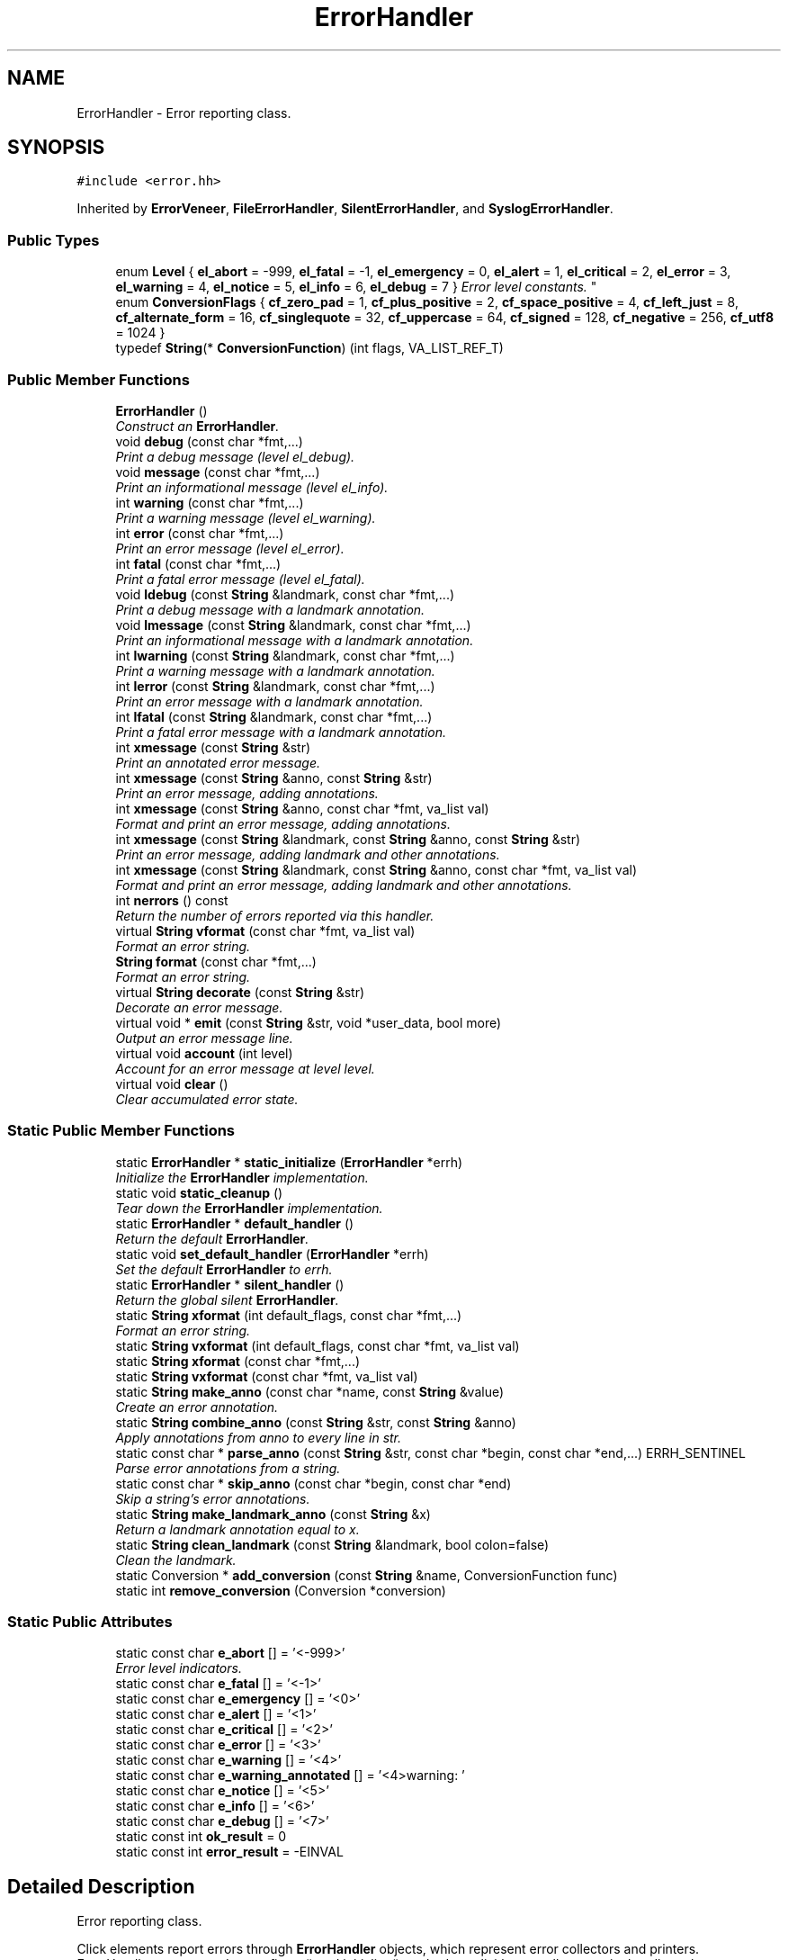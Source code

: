 .TH "ErrorHandler" 3 "Thu Oct 12 2017" "Click" \" -*- nroff -*-
.ad l
.nh
.SH NAME
ErrorHandler \- Error reporting class\&.  

.SH SYNOPSIS
.br
.PP
.PP
\fC#include <error\&.hh>\fP
.PP
Inherited by \fBErrorVeneer\fP, \fBFileErrorHandler\fP, \fBSilentErrorHandler\fP, and \fBSyslogErrorHandler\fP\&.
.SS "Public Types"

.in +1c
.ti -1c
.RI "enum \fBLevel\fP { \fBel_abort\fP = -999, \fBel_fatal\fP = -1, \fBel_emergency\fP = 0, \fBel_alert\fP = 1, \fBel_critical\fP = 2, \fBel_error\fP = 3, \fBel_warning\fP = 4, \fBel_notice\fP = 5, \fBel_info\fP = 6, \fBel_debug\fP = 7 }
.RI "\fIError level constants\&. \fP""
.br
.ti -1c
.RI "enum \fBConversionFlags\fP { \fBcf_zero_pad\fP = 1, \fBcf_plus_positive\fP = 2, \fBcf_space_positive\fP = 4, \fBcf_left_just\fP = 8, \fBcf_alternate_form\fP = 16, \fBcf_singlequote\fP = 32, \fBcf_uppercase\fP = 64, \fBcf_signed\fP = 128, \fBcf_negative\fP = 256, \fBcf_utf8\fP = 1024 }"
.br
.ti -1c
.RI "typedef \fBString\fP(* \fBConversionFunction\fP) (int flags, VA_LIST_REF_T)"
.br
.in -1c
.SS "Public Member Functions"

.in +1c
.ti -1c
.RI "\fBErrorHandler\fP ()"
.br
.RI "\fIConstruct an \fBErrorHandler\fP\&. \fP"
.ti -1c
.RI "void \fBdebug\fP (const char *fmt,\&.\&.\&.)"
.br
.RI "\fIPrint a debug message (level el_debug)\&. \fP"
.ti -1c
.RI "void \fBmessage\fP (const char *fmt,\&.\&.\&.)"
.br
.RI "\fIPrint an informational message (level el_info)\&. \fP"
.ti -1c
.RI "int \fBwarning\fP (const char *fmt,\&.\&.\&.)"
.br
.RI "\fIPrint a warning message (level el_warning)\&. \fP"
.ti -1c
.RI "int \fBerror\fP (const char *fmt,\&.\&.\&.)"
.br
.RI "\fIPrint an error message (level el_error)\&. \fP"
.ti -1c
.RI "int \fBfatal\fP (const char *fmt,\&.\&.\&.)"
.br
.RI "\fIPrint a fatal error message (level el_fatal)\&. \fP"
.ti -1c
.RI "void \fBldebug\fP (const \fBString\fP &landmark, const char *fmt,\&.\&.\&.)"
.br
.RI "\fIPrint a debug message with a landmark annotation\&. \fP"
.ti -1c
.RI "void \fBlmessage\fP (const \fBString\fP &landmark, const char *fmt,\&.\&.\&.)"
.br
.RI "\fIPrint an informational message with a landmark annotation\&. \fP"
.ti -1c
.RI "int \fBlwarning\fP (const \fBString\fP &landmark, const char *fmt,\&.\&.\&.)"
.br
.RI "\fIPrint a warning message with a landmark annotation\&. \fP"
.ti -1c
.RI "int \fBlerror\fP (const \fBString\fP &landmark, const char *fmt,\&.\&.\&.)"
.br
.RI "\fIPrint an error message with a landmark annotation\&. \fP"
.ti -1c
.RI "int \fBlfatal\fP (const \fBString\fP &landmark, const char *fmt,\&.\&.\&.)"
.br
.RI "\fIPrint a fatal error message with a landmark annotation\&. \fP"
.ti -1c
.RI "int \fBxmessage\fP (const \fBString\fP &str)"
.br
.RI "\fIPrint an annotated error message\&. \fP"
.ti -1c
.RI "int \fBxmessage\fP (const \fBString\fP &anno, const \fBString\fP &str)"
.br
.RI "\fIPrint an error message, adding annotations\&. \fP"
.ti -1c
.RI "int \fBxmessage\fP (const \fBString\fP &anno, const char *fmt, va_list val)"
.br
.RI "\fIFormat and print an error message, adding annotations\&. \fP"
.ti -1c
.RI "int \fBxmessage\fP (const \fBString\fP &landmark, const \fBString\fP &anno, const \fBString\fP &str)"
.br
.RI "\fIPrint an error message, adding landmark and other annotations\&. \fP"
.ti -1c
.RI "int \fBxmessage\fP (const \fBString\fP &landmark, const \fBString\fP &anno, const char *fmt, va_list val)"
.br
.RI "\fIFormat and print an error message, adding landmark and other annotations\&. \fP"
.ti -1c
.RI "int \fBnerrors\fP () const "
.br
.RI "\fIReturn the number of errors reported via this handler\&. \fP"
.ti -1c
.RI "virtual \fBString\fP \fBvformat\fP (const char *fmt, va_list val)"
.br
.RI "\fIFormat an error string\&. \fP"
.ti -1c
.RI "\fBString\fP \fBformat\fP (const char *fmt,\&.\&.\&.)"
.br
.RI "\fIFormat an error string\&. \fP"
.ti -1c
.RI "virtual \fBString\fP \fBdecorate\fP (const \fBString\fP &str)"
.br
.RI "\fIDecorate an error message\&. \fP"
.ti -1c
.RI "virtual void * \fBemit\fP (const \fBString\fP &str, void *user_data, bool more)"
.br
.RI "\fIOutput an error message line\&. \fP"
.ti -1c
.RI "virtual void \fBaccount\fP (int level)"
.br
.RI "\fIAccount for an error message at level \fIlevel\fP\&. \fP"
.ti -1c
.RI "virtual void \fBclear\fP ()"
.br
.RI "\fIClear accumulated error state\&. \fP"
.in -1c
.SS "Static Public Member Functions"

.in +1c
.ti -1c
.RI "static \fBErrorHandler\fP * \fBstatic_initialize\fP (\fBErrorHandler\fP *errh)"
.br
.RI "\fIInitialize the \fBErrorHandler\fP implementation\&. \fP"
.ti -1c
.RI "static void \fBstatic_cleanup\fP ()"
.br
.RI "\fITear down the \fBErrorHandler\fP implementation\&. \fP"
.ti -1c
.RI "static \fBErrorHandler\fP * \fBdefault_handler\fP ()"
.br
.RI "\fIReturn the default \fBErrorHandler\fP\&. \fP"
.ti -1c
.RI "static void \fBset_default_handler\fP (\fBErrorHandler\fP *errh)"
.br
.RI "\fISet the default \fBErrorHandler\fP to \fIerrh\fP\&. \fP"
.ti -1c
.RI "static \fBErrorHandler\fP * \fBsilent_handler\fP ()"
.br
.RI "\fIReturn the global silent \fBErrorHandler\fP\&. \fP"
.ti -1c
.RI "static \fBString\fP \fBxformat\fP (int default_flags, const char *fmt,\&.\&.\&.)"
.br
.RI "\fIFormat an error string\&. \fP"
.ti -1c
.RI "static \fBString\fP \fBvxformat\fP (int default_flags, const char *fmt, va_list val)"
.br
.ti -1c
.RI "static \fBString\fP \fBxformat\fP (const char *fmt,\&.\&.\&.)"
.br
.ti -1c
.RI "static \fBString\fP \fBvxformat\fP (const char *fmt, va_list val)"
.br
.ti -1c
.RI "static \fBString\fP \fBmake_anno\fP (const char *name, const \fBString\fP &value)"
.br
.RI "\fICreate an error annotation\&. \fP"
.ti -1c
.RI "static \fBString\fP \fBcombine_anno\fP (const \fBString\fP &str, const \fBString\fP &anno)"
.br
.RI "\fIApply annotations from \fIanno\fP to every line in \fIstr\fP\&. \fP"
.ti -1c
.RI "static const char * \fBparse_anno\fP (const \fBString\fP &str, const char *begin, const char *end,\&.\&.\&.) ERRH_SENTINEL"
.br
.RI "\fIParse error annotations from a string\&. \fP"
.ti -1c
.RI "static const char * \fBskip_anno\fP (const char *begin, const char *end)"
.br
.RI "\fISkip a string's error annotations\&. \fP"
.ti -1c
.RI "static \fBString\fP \fBmake_landmark_anno\fP (const \fBString\fP &x)"
.br
.RI "\fIReturn a landmark annotation equal to \fIx\fP\&. \fP"
.ti -1c
.RI "static \fBString\fP \fBclean_landmark\fP (const \fBString\fP &landmark, bool colon=false)"
.br
.RI "\fIClean the \fIlandmark\fP\&. \fP"
.ti -1c
.RI "static Conversion * \fBadd_conversion\fP (const \fBString\fP &name, ConversionFunction func)"
.br
.ti -1c
.RI "static int \fBremove_conversion\fP (Conversion *conversion)"
.br
.in -1c
.SS "Static Public Attributes"

.in +1c
.ti -1c
.RI "static const char \fBe_abort\fP [] = '<\-999>'"
.br
.RI "\fIError level indicators\&. \fP"
.ti -1c
.RI "static const char \fBe_fatal\fP [] = '<\-1>'"
.br
.ti -1c
.RI "static const char \fBe_emergency\fP [] = '<0>'"
.br
.ti -1c
.RI "static const char \fBe_alert\fP [] = '<1>'"
.br
.ti -1c
.RI "static const char \fBe_critical\fP [] = '<2>'"
.br
.ti -1c
.RI "static const char \fBe_error\fP [] = '<3>'"
.br
.ti -1c
.RI "static const char \fBe_warning\fP [] = '<4>'"
.br
.ti -1c
.RI "static const char \fBe_warning_annotated\fP [] = '<4>warning: '"
.br
.ti -1c
.RI "static const char \fBe_notice\fP [] = '<5>'"
.br
.ti -1c
.RI "static const char \fBe_info\fP [] = '<6>'"
.br
.ti -1c
.RI "static const char \fBe_debug\fP [] = '<7>'"
.br
.ti -1c
.RI "static const int \fBok_result\fP = 0"
.br
.ti -1c
.RI "static const int \fBerror_result\fP = \-EINVAL"
.br
.in -1c
.SH "Detailed Description"
.PP 
Error reporting class\&. 

Click elements report errors through \fBErrorHandler\fP objects, which represent error collectors and printers\&. ErrorHandlers are passed to configure() and initialize() methods explicitly, as well as to write handlers; the click_chatter() function calls \fBErrorHandler\fP implicitly\&.
.PP
.SS "Cooked error messages"
.PP
Most \fBErrorHandler\fP interactions consist of a simple call like this: 
.PP
.nf
errh->error("not enough arguments (%d needed)", 5);
    // prints something like "not enough arguments (5 needed)\n"

.fi
.PP
.PP
This function constructs an error message string from the format arguments, annotates the string with a default error level (here, el_error), and prints it\&. Alternate versions take a landmark specifying where the error took place: 
.PP
.nf
errh->lwarning("file\&.click:2", "syntax error at '%s'", word\&.c_str());
    // prints something like "file\&.click:2: syntax error at 'foo'\n"

.fi
.PP
.PP
.SS "Raw error messages"
.PP
For finer control over error levels and annotations, construct an error message string directly\&. An error message is a string consisting of one or more lines\&. Each line begins with a set of optional textual \fIannotations\fP\&. The following error message has a \fIlevel\fP annotation determining how serious the error is (this one is critical, since el_critical == 2), and a \fIlandmark\fP annotation, which specifies where the error took place (here, 'x\&.click:1'):
.PP
\fC'<2>{l:x\&.click:1}syntax error'\fP
.PP
Click's default ErrorHandlers understand the level and landmark annotations\&. Users can add other arbitrary annotations, which can be useful to pass error metadata\&. A pair of braces ends the annotation area\&. This example has one user annotation \fCeoc\fP, and a message area that would be mistaken for an annotation were it not for the \fC{}\fP:
.PP
\fC'<2>{l:x\&.click:1}{eoc:520}{}{not:an annotation}'\fP
.PP
.SS "Stacking handlers"
.PP
Some ErrorHandlers stack on top of others, adding useful functionality like automatic context description and prefixing\&. For example, \fBContextErrorHandler\fP can be used to print messages like 'In function
'xxx':'\&. 
.PP
.nf
FileErrorHandler errh1(stderr);
ContextErrorHandler errh2(&errh1, "While counting to 2:");
errh2\&.error("An error occurred\&.");
errh2\&.error("Another error occurred\&.");
    // prints "While counting to 2:\n"
    //        "  An error occurred\&.\n"
    //        "  Another error occurred\&.\n"

.fi
.PP
 
.SH "Member Enumeration Documentation"
.PP 
.SS "enum \fBErrorHandler::Level\fP"

.PP
Error level constants\&. Lower values represent more serious errors\&. Levels 0-7 correspond to Linux's error levels\&. Negative levels request immediate exit; at user level, the Click process's exit status is the absolute value of the error level\&. 
.PP
\fBEnumerator\fP
.in +1c
.TP
\fB\fIel_abort \fP\fP
Error level that triggers abort()\&. 
.TP
\fB\fIel_fatal \fP\fP
Fatal exit error level\&. Exit status equals -(level)\&. 
.TP
\fB\fIel_emergency \fP\fP
Emergency error level: system is unusable\&. 
.TP
\fB\fIel_alert \fP\fP
Alert error level: action must be taken\&. 
.TP
\fB\fIel_critical \fP\fP
Error level for critical conditions\&. 
.TP
\fB\fIel_error \fP\fP
Error level for normal error conditions\&. 
.TP
\fB\fIel_warning \fP\fP
Error level for warning conditions\&. 
.TP
\fB\fIel_notice \fP\fP
Error level for normal, but significant conditions\&. 
.TP
\fB\fIel_info \fP\fP
Error level for informational messages\&. 
.TP
\fB\fIel_debug \fP\fP
Error level for debug messages\&. 
.SS "enum \fBErrorHandler::ConversionFlags\fP"

.PP
\fBEnumerator\fP
.in +1c
.TP
\fB\fIcf_zero_pad \fP\fP
Set for conversions using the '0' flag\&. 
.TP
\fB\fIcf_plus_positive \fP\fP
Set for conversions using the '+' flag\&. 
.TP
\fB\fIcf_space_positive \fP\fP
Set for conversions using the ' ' flag\&. 
.TP
\fB\fIcf_left_just \fP\fP
Set for conversions using the '-' flag\&. 
.TP
\fB\fIcf_alternate_form \fP\fP
Set for conversions using the '#' flag\&. 
.TP
\fB\fIcf_singlequote \fP\fP
Set for conversions using the '\\'' flag\&. 
.TP
\fB\fIcf_uppercase \fP\fP
Set for 'X' conversions (not 'x')\&. 
.TP
\fB\fIcf_signed \fP\fP
Set for conversions of signed numbers\&. 
.TP
\fB\fIcf_negative \fP\fP
Set for conversions of negative numbers\&. 
.TP
\fB\fIcf_utf8 \fP\fP
Set to use UTF-8 characters on output\&. 
.SH "Constructor & Destructor Documentation"
.PP 
.SS "ErrorHandler::ErrorHandler ()\fC [inline]\fP"

.PP
Construct an \fBErrorHandler\fP\&. 
.SH "Member Function Documentation"
.PP 
.SS "\fBErrorHandler\fP * ErrorHandler::static_initialize (\fBErrorHandler\fP * errh)\fC [static]\fP"

.PP
Initialize the \fBErrorHandler\fP implementation\&. 
.PP
\fBParameters:\fP
.RS 4
\fIerrh\fP default error handler 
.RE
.PP
\fBReturns:\fP
.RS 4
\fIerrh\fP 
.RE
.PP
Call this function to initialize the \fBErrorHandler\fP implementation\&. The function installs the default conversions, creates the \fBsilent_handler()\fP, and installs \fIerrh\fP as the default error handler (see \fBdefault_handler()\fP)\&.
.PP
\fBNote:\fP
.RS 4
The \fIerrh\fP object becomes the property of the \fBErrorHandler\fP implementation and must not be deleted\&. (\fBErrorHandler::static_cleanup()\fP will delete it\&.) Only the first call to \fBstatic_initialize()\fP has any effect\&. 
.RE
.PP

.SS "void ErrorHandler::static_cleanup ()\fC [static]\fP"

.PP
Tear down the \fBErrorHandler\fP implementation\&. Deletes the internal ErrorHandlers and uninstalls default conversions\&. 
.SS "static \fBErrorHandler\fP* ErrorHandler::default_handler ()\fC [inline]\fP, \fC [static]\fP"

.PP
Return the default \fBErrorHandler\fP\&. 
.PP
\fBSee also:\fP
.RS 4
\fBstatic_initialize()\fP 
.RE
.PP

.SS "void ErrorHandler::set_default_handler (\fBErrorHandler\fP * errh)\fC [static]\fP"

.PP
Set the default \fBErrorHandler\fP to \fIerrh\fP\&. 
.PP
\fBNote:\fP
.RS 4
\fIerrh\fP becomes property of the \fBErrorHandler\fP implementation, and will be freed by \fBstatic_cleanup()\fP\&. However, any prior default handler is \fInot\fP destroyed\&. Callers should delete the prior handler when necessary\&. 
.RE
.PP

.SS "static \fBErrorHandler\fP* ErrorHandler::silent_handler ()\fC [inline]\fP, \fC [static]\fP"

.PP
Return the global silent \fBErrorHandler\fP\&. 
.SS "void ErrorHandler::debug (const char * fmt,  \&.\&.\&.)"

.PP
Print a debug message (level el_debug)\&. \fIfmt\fP and any following arguments are parsed as by \fBformat()\fP, and the resulting string is passed to \fBxmessage()\fP\&. 
.SS "void ErrorHandler::message (const char * fmt,  \&.\&.\&.)"

.PP
Print an informational message (level el_info)\&. 
.SS "int ErrorHandler::warning (const char * fmt,  \&.\&.\&.)"

.PP
Print a warning message (level el_warning)\&. 
.PP
\fBReturns:\fP
.RS 4
error_result
.RE
.PP
The string 'warning: ' is prepended to every line of the message\&. 
.SS "int ErrorHandler::error (const char * fmt,  \&.\&.\&.)"

.PP
Print an error message (level el_error)\&. 
.PP
\fBReturns:\fP
.RS 4
error_result 
.RE
.PP

.SS "int ErrorHandler::fatal (const char * fmt,  \&.\&.\&.)"

.PP
Print a fatal error message (level el_fatal)\&. 
.PP
\fBReturns:\fP
.RS 4
error_result
.RE
.PP
In many ErrorHandlers, calling \fBfatal()\fP will cause Click to abort\&. 
.SS "void ErrorHandler::ldebug (const \fBString\fP & landmark, const char * fmt,  \&.\&.\&.)"

.PP
Print a debug message with a landmark annotation\&. 
.SS "void ErrorHandler::lmessage (const \fBString\fP & landmark, const char * fmt,  \&.\&.\&.)"

.PP
Print an informational message with a landmark annotation\&. 
.SS "int ErrorHandler::lwarning (const \fBString\fP & landmark, const char * fmt,  \&.\&.\&.)"

.PP
Print a warning message with a landmark annotation\&. 
.SS "int ErrorHandler::lerror (const \fBString\fP & landmark, const char * fmt,  \&.\&.\&.)"

.PP
Print an error message with a landmark annotation\&. 
.SS "int ErrorHandler::lfatal (const \fBString\fP & landmark, const char * fmt,  \&.\&.\&.)"

.PP
Print a fatal error message with a landmark annotation\&. 
.SS "int ErrorHandler::xmessage (const \fBString\fP & str)"

.PP
Print an annotated error message\&. 
.PP
\fBReturns:\fP
.RS 4
ok_result if the minimum error level was el_notice or higher, otherwise error_result
.RE
.PP
This function drives the virtual functions actually responsible for error message decoration and printing\&. It passes \fIstr\fP to \fBdecorate()\fP, separates the result into lines, calls \fBemit()\fP for each line, and calls \fBaccount()\fP with the minimum error level of any line\&.
.PP
Most users will call shorthand functions like \fBerror()\fP, \fBwarning()\fP, or \fBlmessage()\fP, which add relevant annotations to the message\&. 
.SS "int ErrorHandler::xmessage (const \fBString\fP & anno, const \fBString\fP & str)\fC [inline]\fP"

.PP
Print an error message, adding annotations\&. 
.PP
\fBParameters:\fP
.RS 4
\fIanno\fP annotations 
.br
\fIstr\fP error message
.RE
.PP
Shorthand for xmessage(combine_anno(\fIstr\fP, \fIanno\fP))\&. 
.SS "int ErrorHandler::xmessage (const \fBString\fP & anno, const char * fmt, va_list val)\fC [inline]\fP"

.PP
Format and print an error message, adding annotations\&. 
.PP
\fBParameters:\fP
.RS 4
\fIanno\fP annotations 
.br
\fIfmt\fP error message format 
.br
\fIval\fP format arguments
.RE
.PP
Shorthand for xmessage(\fIanno\fP, vformat(\fIfmt\fP, \fIval\fP))\&. 
.SS "int ErrorHandler::xmessage (const \fBString\fP & landmark, const \fBString\fP & anno, const \fBString\fP & str)\fC [inline]\fP"

.PP
Print an error message, adding landmark and other annotations\&. 
.PP
\fBParameters:\fP
.RS 4
\fIlandmark\fP landmark annotation 
.br
\fIanno\fP additional annotations 
.br
\fIstr\fP error message
.RE
.PP
Shorthand for xmessage(combine_anno(\fIanno\fP, make_landmark_anno(\fIlandmark\fP)), \fIstr\fP)\&. 
.SS "int ErrorHandler::xmessage (const \fBString\fP & landmark, const \fBString\fP & anno, const char * fmt, va_list val)\fC [inline]\fP"

.PP
Format and print an error message, adding landmark and other annotations\&. 
.PP
\fBParameters:\fP
.RS 4
\fIlandmark\fP landmark annotation 
.br
\fIanno\fP additional annotations 
.br
\fIfmt\fP error message format 
.br
\fIval\fP format arguments
.RE
.PP
Shorthand for xmessage(\fIlandmark\fP, \fIanno\fP, vformat(\fIfmt\fP, \fIval\fP))\&. 
.SS "int ErrorHandler::nerrors () const\fC [inline]\fP"

.PP
Return the number of errors reported via this handler\&. An error is any message that contains at least one line with error level 3 (\fBel_error\fP) or below\&.
.PP
\fBNote:\fP
.RS 4
The error count will also contain errors reported via stacked handlers\&. For instance: 
.PP
.nf
SilentErrorHandler errh1;
PrefixErrorHandler errh2(&errh1, "");
assert(errh1\&.nerrors() == 0);
errh2\&.error("blah");
assert(errh1\&.nerrors() == 1);

.fi
.PP
.RE
.PP
\fBSee also:\fP
.RS 4
\fBaccount\fP, \fBclear\fP 
.RE
.PP

.SS "\fBString\fP ErrorHandler::xformat (int default_flags, const char * fmt,  \&.\&.\&.)\fC [static]\fP"

.PP
Format an error string\&. 
.PP
\fBParameters:\fP
.RS 4
\fIdefault_flags\fP default ConversionFlags 
.br
\fIfmt\fP printf-like format string 
.RE
.PP
\fBReturns:\fP
.RS 4
formatted error string
.RE
.PP
Formats an error string using printf-like % conversions\&. Conversions include:
.PP
\fC%d\fP, \fC%i\fPFormat an \fCint\fP as a decimal string\&. Understands flags in \fC#0- +\fP, field widths (including \fC*\fP), and precisions\&.
.PP
\fC%hd\fP, \fC%ld\fP, \fC%lld\fP, \fC%zd\fPFormat a \fCshort\fP, \fClong\fP, \fClong long\fP, or \fCsize_t\fP\&.
.PP
\fC%^16d\fP, \fC%^32d\fP, \fC%^64d\fP Format a 16-, 32-, or 64-bit integer\&.
.PP
\fC%o\fP, \fC%u\fP, \fC%x\fP, \fC%X\fPFormat an unsigned integer in octal, decimal, or hexadecimal (with lower-case or upper-case letters)\&.
.PP
\fC%s\fPFormat a C string (\fCconst char *\fP)\&. The alternate form \fC%#s\fP calls \fBString::printable()\fP on the input string\&. Both \fC%#s\fP and the alternate form \fC%'s\fP ensure that no part of the string is mistaken for an error annotation\&.
.PP
\fC%c\fPFormat a character\&. Prints a C-like escape if the input character isn't printable ASCII\&.
.PP
\fC%p\fPFormat a pointer as a hexadecimal value\&.
.PP
\fC%e\fP, \fC%E\fP, \fC%f\fP, \fC%F\fP, \fC%g\fP, \fC%G\fPFormat a \fCdouble\fP (user-level only)\&.
.PP
\fC%p{\&.\&.\&.}\fPCall a user-provided conversion function\&. For example, \fC%p{ip_ptr}\fP reads an \fC\fBIPAddress\fP *\fP argument from the argument list, and formats the pointed-to address using \fBIPAddress::unparse()\fP\&.
.PP
\fC%%\fPFormat a literal % character\&.
.PP
\fC%<\fPFormat a left quote string\&. Usually prints a single quote\&.
.PP
\fC%>\fPFormat a right quote string\&. Usually prints a single quote\&.
.PP
\fC%,\fPFormat an apostrophe string\&. Usually prints a single quote\&.
.PP

.SS "\fBString\fP ErrorHandler::vxformat (int default_flags, const char * fmt, va_list val)\fC [static]\fP"
This is an overloaded member function, provided for convenience\&. It differs from the above function only in what argument(s) it accepts\&. 
.SS "\fBString\fP ErrorHandler::xformat (const char * fmt,  \&.\&.\&.)\fC [static]\fP"
This is an overloaded member function, provided for convenience\&. It differs from the above function only in what argument(s) it accepts\&. 
.SS "static \fBString\fP ErrorHandler::vxformat (const char * fmt, va_list val)\fC [inline]\fP, \fC [static]\fP"
This is an overloaded member function, provided for convenience\&. It differs from the above function only in what argument(s) it accepts\&. 
.SS "\fBString\fP ErrorHandler::vformat (const char * fmt, va_list val)\fC [virtual]\fP"

.PP
Format an error string\&. 
.PP
\fBParameters:\fP
.RS 4
\fIfmt\fP format string 
.br
\fIval\fP argument list
.RE
.PP
\fBWarning:\fP
.RS 4
\fBErrorHandler\fP users don't need to call this function directly; it is called implicitly by the \fBerror()\fP/xmessage() functions\&.
.RE
.PP
This virtual function is called to format an error message\&. The default implementation returns the result of vxformat(\fIfmt\fP, \fIval\fP)\&. 
.PP
Reimplemented in \fBFileErrorHandler\fP, \fBErrorVeneer\fP, and \fBSyslogErrorHandler\fP\&.
.SS "\fBString\fP ErrorHandler::format (const char * fmt,  \&.\&.\&.)"

.PP
Format an error string\&. 
.PP
\fBParameters:\fP
.RS 4
\fIfmt\fP format string
.RE
.PP
\fBWarning:\fP
.RS 4
\fBErrorHandler\fP users don't usually need to call this function directly\&.
.RE
.PP
This is a convenience function that calls vformat(const char *fmt, va_list val) for a va_list taken from the ellipsis arguments\&. 
.SS "\fBString\fP ErrorHandler::decorate (const \fBString\fP & str)\fC [virtual]\fP"

.PP
Decorate an error message\&. 
.PP
\fBParameters:\fP
.RS 4
\fIstr\fP error message, possibly with annotations 
.RE
.PP
\fBReturns:\fP
.RS 4
decorated error message
.RE
.PP
\fBWarning:\fP
.RS 4
\fBErrorHandler\fP users don't need to call this function directly; it is called implicitly by the \fBerror()\fP/xmessage() functions\&.
.RE
.PP
This virtual function is called to decorate an error message before it is emitted\&. The input \fIstr\fP is an error message string, possibly annotated\&. The default implementation returns \fIstr\fP unchanged\&. Other ErrorHandlers might add context lines (\fBContextErrorHandler\fP), prefixes (\fBPrefixErrorHandler\fP), or a default landmark (\fBLandmarkErrorHandler\fP)\&. 
.PP
Reimplemented in \fBLandmarkErrorHandler\fP, \fBPrefixErrorHandler\fP, \fBContextErrorHandler\fP, and \fBErrorVeneer\fP\&.
.SS "void * ErrorHandler::emit (const \fBString\fP & str, void * user_data, bool more)\fC [virtual]\fP"

.PP
Output an error message line\&. 
.PP
\fBParameters:\fP
.RS 4
\fIstr\fP error message line, possibly with annotations 
.br
\fIuser_data\fP callback data, 0 for first line in a message 
.br
\fImore\fP true iff this is the last line in the current message 
.RE
.PP
\fBReturns:\fP
.RS 4
\fIuser_data\fP to be passed to \fBemit()\fP for the next line
.RE
.PP
\fBWarning:\fP
.RS 4
\fBErrorHandler\fP users don't need to call this function directly; it is called implicitly by the \fBerror()\fP/xmessage() functions\&.
.RE
.PP
After calling \fBdecorate()\fP, \fBErrorHandler\fP splits the message into individual lines and calls \fBemit()\fP once per line\&. \fBErrorHandler\fP subclasses should output the error lines as appropriate; for example, \fBFileErrorHandler\fP outputs the error message to a file\&.
.PP
\fIstr\fP does not contain a newline, but may contain annotations, including a landmark annotation\&. Most ErrorHandlers use \fBparse_anno()\fP to extract the landmark annotation, clean it with \fBclean_landmark()\fP, and print it ahead of the error message proper\&.
.PP
\fBErrorHandler\fP can handle multi-line error messages\&. However, the \fBemit()\fP function takes a line at a time; this is more useful in practice for most error message printers\&. The \fIuser_data\fP and \fImore\fP arguments can help an \fBErrorHandler\fP combine the lines of a multi-line error message\&. \fIuser_data\fP is null for the first line; for second and subsequent lines, \fBErrorHandler\fP passes the result of the last line's \fBemit()\fP call\&. \fImore\fP is true iff this is the last line in the current message\&.
.PP
The default \fBemit()\fP implementation does nothing\&. 
.PP
Reimplemented in \fBFileErrorHandler\fP, \fBErrorVeneer\fP, and \fBSyslogErrorHandler\fP\&.
.SS "virtual void ErrorHandler::account (int level)\fC [inline]\fP, \fC [virtual]\fP"

.PP
Account for an error message at level \fIlevel\fP\&. 
.PP
\fBParameters:\fP
.RS 4
\fIlevel\fP minimum error level in the message
.RE
.PP
\fBWarning:\fP
.RS 4
\fBErrorHandler\fP users don't need to call this function directly; it is called implicitly by the \fBerror()\fP/xmessage() functions\&.
.RE
.PP
After calling \fBemit()\fP for the lines of an error message, \fBErrorHandler\fP calls \fBaccount()\fP, passing the minimum (worst) error level of any message line (or 1000 if no line had a level)\&. The default implementation updates the \fBnerrors()\fP counter\&. Some other ErrorHandlers add \fBaccount()\fP behavior that, for example, exits after printing messages at el_fatal level or below\&. 
.PP
Reimplemented in \fBBailErrorHandler\fP, \fBFileErrorHandler\fP, \fBErrorVeneer\fP, and \fBSyslogErrorHandler\fP\&.
.SS "virtual void ErrorHandler::clear ()\fC [inline]\fP, \fC [virtual]\fP"

.PP
Clear accumulated error state\&. The default implementation sets the \fBnerrors()\fP counter to zero\&. 
.SS "\fBString\fP ErrorHandler::make_anno (const char * name, const \fBString\fP & value)\fC [static]\fP"

.PP
Create an error annotation\&. 
.PP
\fBParameters:\fP
.RS 4
\fIname\fP annotation name 
.br
\fIvalue\fP annotation value 
.RE
.PP
\fBReturns:\fP
.RS 4
annotation string
.RE
.PP
Returns an error annotation that associates annotation \fIname\fP with \fIvalue\fP\&.
.PP
If \fIname\fP equals '<>', then returns a level annotation of the form '<@a value>'\&. \fIvalue\fP must be valid number; if it isn't, the function returns the empty string\&.
.PP
Otherwise, \fIname\fP must be a nonempty series of letters and digits\&. \fBmake_anno()\fP returns a string of the form '{@a name:@a value}', where special characters in \fIvalue\fP are quoted with backslashes\&. 
.SS "\fBString\fP ErrorHandler::combine_anno (const \fBString\fP & str, const \fBString\fP & anno)\fC [static]\fP"

.PP
Apply annotations from \fIanno\fP to every line in \fIstr\fP\&. 
.PP
\fBParameters:\fP
.RS 4
\fIstr\fP string 
.br
\fIanno\fP annotation string
.RE
.PP
The annotations from \fIanno\fP are applied to every line in \fIstr\fP\&. New annotations do not override existing annotations with the same names\&. If the \fIanno\fP string ends with non-annotation characters, this substring is prefixed to every line in \fIstr\fP\&.
.PP
For example: 
.PP
.nf
combine_anno("Line 1\n{l:old}{x:x}Line 2\n", "<0>{l:new}  ")
   // returns "<0>{l:new}  Line 1\n<0>{l:old}{x:x}  Line 2\n"

.fi
.PP
 
.SS "const char * ErrorHandler::parse_anno (const \fBString\fP & str, const char * begin, const char * end,  \&.\&.\&.)\fC [static]\fP"

.PP
Parse error annotations from a string\&. 
.PP
\fBParameters:\fP
.RS 4
\fIstr\fP the string 
.br
\fIbegin\fP pointer within \fIstr\fP to start of annotation area 
.br
\fIend\fP pointer to end of error region, usually \fIstr\&.end()\fP 
.RE
.PP
\fBReturns:\fP
.RS 4
pointer to first character after annotation area 
.RE
.PP
\fBPrecondition:\fP
.RS 4
\fIstr\&.begin()\fP <= {\fIbegin\fP, \fIend}\fP <= \fIstr\&.end()\fP 
.RE
.PP
\fBPostcondition:\fP
.RS 4
\fIbegin\fP <= returned value <= \fIend\fP 
.RE
.PP
Use this function to skip an error line's annotation area, possibly extracting named annotations\&.
.PP
The variable arguments portion consists of a series of pairs of C strings and value pointers, terminated by a null character pointer\&. Each C string is an annotation name\&. The corresponding annotation value, if found, is stored as a \fBString\fP object in the value pointer\&. You can also store the \fCint\fP value of an annotation by prefixing an annotation name with the '#' character\&.
.PP
For example: 
.PP
.nf
String line = "{l:file:30}<4\&.5>error message\n";
String landmark_str, level_str;
const char *s = ErrorHandler::parse_anno(line, line\&.begin(), line\&.end(),
           "l", &landmark_str, "<>", &level_str, (const char *) 0);
    // Results: s points to "error message\n",
    // landmark_str == "file:30", level_str == "4\&.5"

int level;
s = ErrorHandler::parse_anno(line, line\&.begin(), line\&.end(),
           "#<>", &level, (const char *) 0);
    // Results: s points to "error message\n", level_str == 4

.fi
.PP
 
.SS "static const char* ErrorHandler::skip_anno (const char * begin, const char * end)\fC [inline]\fP, \fC [static]\fP"

.PP
Skip a string's error annotations\&. 
.PP
\fBParameters:\fP
.RS 4
\fIbegin\fP pointer to start of string 
.br
\fIend\fP pointer one past end of string 
.RE
.PP
\fBReturns:\fP
.RS 4
pointer to first character after annotation area 
.RE
.PP
\fBPostcondition:\fP
.RS 4
\fIbegin\fP <= returned value <= \fIend\fP 
.RE
.PP
Use this function to skip an error line's annotation area\&. The error line is defined as a pair of iterators\&. 
.SS "static \fBString\fP ErrorHandler::make_landmark_anno (const \fBString\fP & x)\fC [inline]\fP, \fC [static]\fP"

.PP
Return a landmark annotation equal to \fIx\fP\&. 
.PP
\fBParameters:\fP
.RS 4
\fIx\fP landmark
.RE
.PP
If \fIx\fP is empty, returns the empty string\&. Otherwise, if \fIx\fP looks like a formatted annotation (it starts with an open brace), returns \fIx\fP unchanged\&. Otherwise, returns make_anno('l', \fIx\fP)\&. 
.SS "\fBString\fP ErrorHandler::clean_landmark (const \fBString\fP & landmark, bool colon = \fCfalse\fP)\fC [static]\fP"

.PP
Clean the \fIlandmark\fP\&. 
.PP
\fBParameters:\fP
.RS 4
\fIlandmark\fP landmark text 
.br
\fIcolon\fP if true, append \fC': '\fP to a nonempty landmark
.RE
.PP
Removes trailing space and an optional trailing colon from \fIlandmark\fP and returns the result\&. If \fIcolon\fP is true, and the cleaned landmark isn't the empty string, then appends \fC': '\fP to the result\&. 
.SH "Member Data Documentation"
.PP 
.SS "const char ErrorHandler::e_abort = '<\-999>'\fC [static]\fP"

.PP
Error level indicators\&. 
.SS "const int ErrorHandler::ok_result = 0\fC [static]\fP"
Equals 0, used for error levels <5> and above 
.SS "const int ErrorHandler::error_result = \-EINVAL\fC [static]\fP"
Equals -EINVAL, used for error levels <4> and below 

.SH "Author"
.PP 
Generated automatically by Doxygen for Click from the source code\&.
